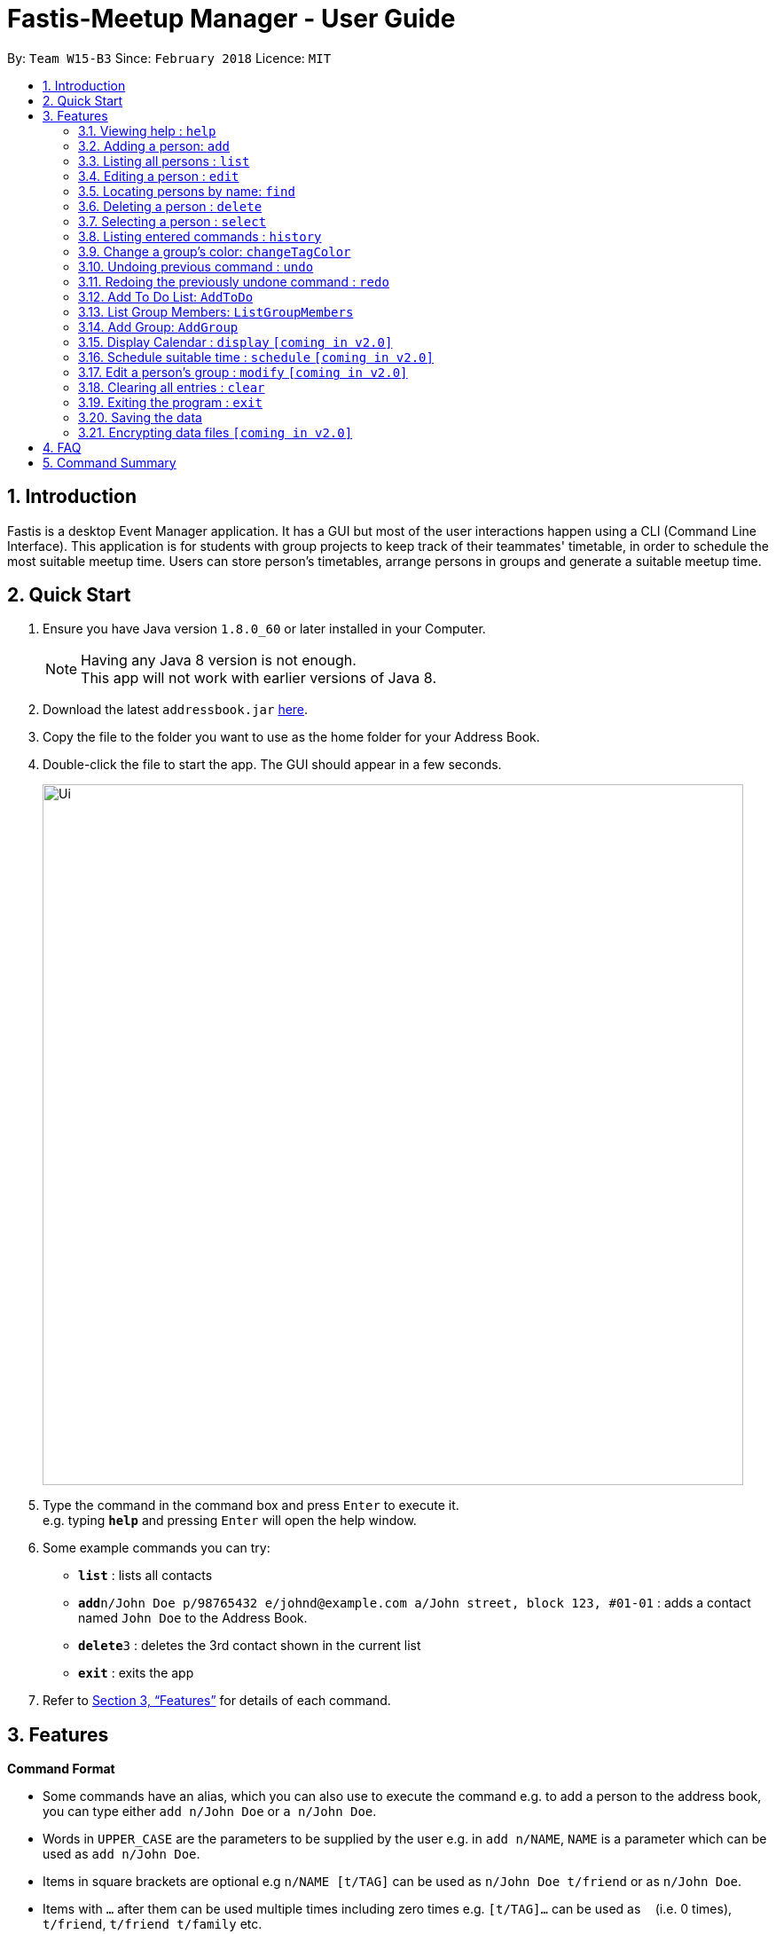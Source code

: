 = Fastis-Meetup Manager - User Guide
:toc:
:toc-title:
:toc-placement: preamble
:sectnums:
:imagesDir: images
:stylesDir: stylesheets
:xrefstyle: full
:experimental:
ifdef::env-github[]
:tip-caption: :bulb:
:note-caption: :information_source:
endif::[]
:repoURL: https://github.com/CS2103JAN2018-W15-B3/main

By: `Team W15-B3`      Since: `February 2018`      Licence: `MIT`

== Introduction

Fastis is a desktop Event Manager application. It has a GUI but most of the user interactions happen using a CLI (Command Line Interface). This application is for students with group projects to keep track of their teammates' timetable, in order to schedule the most suitable meetup time. Users can store person's timetables, arrange persons in groups and generate a suitable meetup time.

== Quick Start

.  Ensure you have Java version `1.8.0_60` or later installed in your Computer.
+
[NOTE]
Having any Java 8 version is not enough. +
This app will not work with earlier versions of Java 8.
+
.  Download the latest `addressbook.jar` link:{repoURL}/releases[here].
.  Copy the file to the folder you want to use as the home folder for your Address Book.
.  Double-click the file to start the app. The GUI should appear in a few seconds.
+
image::Ui.png[width="790"]
+
.  Type the command in the command box and press kbd:[Enter] to execute it. +
e.g. typing *`help`* and pressing kbd:[Enter] will open the help window.
.  Some example commands you can try:

* *`list`* : lists all contacts
* **`add`**`n/John Doe p/98765432 e/johnd@example.com a/John street, block 123, #01-01` : adds a contact named `John Doe` to the Address Book.
* **`delete`**`3` : deletes the 3rd contact shown in the current list
* *`exit`* : exits the app

.  Refer to <<Features>> for details of each command.

[[Features]]
== Features

====
*Command Format*

* Some commands have an alias, which you can also use to execute the command e.g. to add a person to the address book, you can type either `add n/John Doe` or `a n/John Doe`.
* Words in `UPPER_CASE` are the parameters to be supplied by the user e.g. in `add n/NAME`, `NAME` is a parameter which can be used as `add n/John Doe`.
* Items in square brackets are optional e.g `n/NAME [t/TAG]` can be used as `n/John Doe t/friend` or as `n/John Doe`.
* Items with `…`​ after them can be used multiple times including zero times e.g. `[t/TAG]...` can be used as `{nbsp}` (i.e. 0 times), `t/friend`, `t/friend t/family` etc.
* Parameters can be in any order e.g. if the command specifies `n/NAME p/PHONE_NUMBER`, `p/PHONE_NUMBER n/NAME` is also acceptable.
====

=== Viewing help : `help`

Format: `help`

=== Adding a person: `add`

Adds a person to the address book +
Alias: `a` +
Format: `add n/NAME p/PHONE_NUMBER e/EMAIL a/ADDRESS l/TIMETABLE_LINK d/DETAIL [t/TAG]...`

[TIP]
A person can have any number of groups (including 0)

Examples:

* `add n/John Doe p/98765432 e/johnd@example.com a/John street, block 123, #01-01 l/http://modsn.us/MYwiD d/Likes tennis`
* `add n/Betsy Crowe t/friend e/betsycrowe@example.com a/Newgate Prison p/1234567 l/http://modsn.us/56Dn9 d/Likes tennis t/criminal`

=== Listing all persons : `list`

Shows a list of all persons in the address book. +
Alias: `l` +
Format: `list`

=== Editing a person : `edit`

Edits an existing person in the address book. +
Alias: `e` +
Format: `edit INDEX [n/NAME] [p/PHONE] [e/EMAIL] [a/ADDRESS] [l/TIMETABLE_LINK] [d/DETAIL] [t/TAG]...`

****
* Edits the person at the specified `INDEX`. The index refers to the index number shown in the last person listing. The index *must be a positive integer* 1, 2, 3, ...
* At least one of the optional fields must be provided.
* Existing values will be updated to the input values.
* When editing groups, the existing groups of the person will be removed i.e adding of groups is not cumulative.
* You can remove all the person's groups by typing `t/` without specifying any groups after it.
****

Examples:

* `edit 1 p/91234567 e/johndoe@example.com` +
Edits the phone number and email address of the 1st person to be `91234567` and `johndoe@example.com` respectively.
* `edit 2 n/Betsy Crower t/` +
Edits the name of the 2nd person to be `Betsy Crower` and clears all existing groups.

=== Locating persons by name: `find`

Finds persons whose names contain any of the given keywords. +
Alias: `f` +
Format: `find KEYWORD [MORE_KEYWORDS]`

****
* The search is case insensitive. e.g `hans` will match `Hans`
* The order of the keywords does not matter. e.g. `Hans Bo` will match `Bo Hans`
* Only the name is searched.
* Only full words will be matched e.g. `Han` will not match `Hans`
* Persons matching at least one keyword will be returned (i.e. `OR` search). e.g. `Hans Bo` will return `Hans Gruber`, `Bo Yang`
****

Examples:

* `find John` +
Returns `john` and `John Doe`
* `find Betsy Tim John` +
Returns any person having names `Betsy`, `Tim`, or `John`

=== Deleting a person : `delete`

Deletes the specified person from the address book. +
Alias: `d` +
Format: `delete INDEX`

****
* Deletes the person at the specified `INDEX`.
* The index refers to the index number shown in the most recent listing.
* The index *must be a positive integer* 1, 2, 3, ...
****

Examples:

* `list` +
`delete 2` +
Deletes the 2nd person in the address book.
* `find Betsy` +
`delete 1` +
Deletes the 1st person in the results of the `find` command.

=== Selecting a person : `select`

Selects the person identified by the index number used in the last person listing. +
Alias: `s` +
Format: `select INDEX`

****
* Selects the person and loads the Google search page the person at the specified `INDEX`.
* The index refers to the index number shown in the most recent listing.
* The index *must be a positive integer* `1, 2, 3, ...`
****

Examples:

* `list` +
`select 2` +
Selects the 2nd person in the address book.
* `find Betsy` +
`select 1` +
Selects the 1st person in the results of the `find` command.

=== Listing entered commands : `history`

Lists all the commands that you have entered in reverse chronological order. +
Alias: `h` +
Format: `history`

[NOTE]
====
Pressing the kbd:[&uarr;] and kbd:[&darr;] arrows will display the previous and next input respectively in the command box.
====

=== Change a group's color: `changeTagColor`

Change a specific group color to one of the supported colors. +
Alias: `color` +
Format `changeTagColor TAG COLOR`

****
* The TAG specified must belong to one of the people in the address book
* Available COLORS are: teal, red, yellow, blue, orange, brown, green, pink, black, grey
****

// group::undoredo[]
=== Undoing previous command : `undo`

Restores the address book to the state before the previous _undoable_ command was executed. +
Alias: `u` +
Format: `undo`

[NOTE]
====
Undoable commands: those commands that modify the address book's content (`add`, `delete`, `edit` and `clear`).
====

Examples:

* `delete 1` +
`list` +
`undo` (reverses the `delete 1` command) +

* `select 1` +
`list` +
`undo` +
The `undo` command fails as there are no undoable commands executed previously.

* `delete 1` +
`clear` +
`undo` (reverses the `clear` command) +
`undo` (reverses the `delete 1` command) +

=== Redoing the previously undone command : `redo`

Reverses the most recent `undo` command. +
Alias: `r` +
Format: `redo`

Examples:

* `delete 1` +
`undo` (reverses the `delete 1` command) +
`redo` (reapplies the `delete 1` command) +

* `delete 1` +
`redo` +
The `redo` command fails as there are no `undo` commands executed previously.

* `delete 1` +
`clear` +
`undo` (reverses the `clear` command) +
`undo` (reverses the `delete 1` command) +
`redo` (reapplies the `delete 1` command) +
`redo` (reapplies the `clear` command) +
// end::undoredo[]

=== Add To Do List: `AddToDo`

Creates a todo list named `KEYWORD` +
Alias: `aTD` +
Format: `aTD KEYWORD[KEYWORDS]`

[NOTE]
====
Keyword cannot be an empty input.
====
// end:addToDo[]

=== List Group Members: `ListGroupMembers`

List out all persons with the given keywords(group tags). +
Alias: `lgm` +
Format: `ListGroupMembers INPUT`

****
* The search is case insensitive. e.g `cs1010` will match `CS1010`
* Only the name is searched.
****

Examples:

* `ListGroupMembers CS3230 CS1010` +
Returns any person having group tags `CS3230`, `CS1010`

image:lgmExample.png[width="800"]

=== Add Group: `AddGroup`

Creates a group named `KEYWORD` +
Alias: `aG` +
Format: `aG KEYWORD[KEYWORDS]`

[NOTE]
====
Keyword cannot be an empty input.
====

Examples:

* `addGroups CS2101 Project` +
New Group `CS2101 Oral Presentation` added, refer to Figure 2. +
image:addGroupExample.png[width ="800"]
Figure 2. Example of add Group
// end:AddGroup[]


=== Display Calendar : `display` `[coming in v2.0]`

Show all the group meeting in list in Calendar in time order.+
Alias: `d` +
Format: `display`

=== Schedule suitable time : `schedule` `[coming in v2.0]`

Compute a time suitable for all group members to meet. +
Alias: `s` +
Format: `schedule GROUP`

****
* GROUP refers the name of group which you want to work with.
* The name of the group entered must already exist in FASTIS or saved by your previously.
****

=== Edit a person's group : `modify` `[coming in v2.0]`

Modify the group that the person belongs to. +
Alias: `m` +
Format: `modify INDEX`

****
* INDEX refers to the index of the person you are trying to update his group.
* The index *must be a positive integer* 1, 2, 3, ...
****

=== Clearing all entries : `clear`

Clears all entries from the address book. +
Alias: `c` +
Format: `clear`

=== Exiting the program : `exit`

Exits the program. +
Format: `exit`

=== Saving the data

Address book data are saved in the hard disk automatically after any command that changes the data. +
There is no need to save manually.

// group::dataencryption[]
=== Encrypting data files `[coming in v2.0]`

Personal log in page that requires saved password. +
Sign up with `username` and `password`. +
Creation of password should use at least 1 lower case ,1 upper case and 1 number. +
Sign in with saved username and password to be able to use the secured application. +
Data files created by FASTIS will be encrypted using the `password` you have provided. +
// end::dataencryption[]

== FAQ

*Q*: How do I transfer my data to another Computer? +
*A*: Install the app in the other computer and overwrite the empty data file it creates with the file that contains the data of your previous Address Book folder.

== Command Summary

* *Add* `add n/NAME p/PHONE_NUMBER e/EMAIL a/ADDRESS [t/TAG]...` +
e.g. `add n/James Ho p/22224444 e/jamesho@example.com a/123, Clementi Rd, 1234665 t/friend t/colleague`
* *Clear* : `clear`
* *Delete* : `delete INDEX` +
e.g. `delete 3`
* *Edit* : `edit INDEX [n/NAME] [p/PHONE_NUMBER] [e/EMAIL] [a/ADDRESS] [t/TAG]...` +
e.g. `edit 2 n/James Lee e/jameslee@example.com`
* *Find* : `find KEYWORD [MORE_KEYWORDS]` +
e.g. `find James Jake`
* *List* : `list`
* *Help* : `help`
* *Select* : `select INDEX` +
e.g.`select 2`
* *History* : `history`
* *Undo* : `undo`
* *Redo* : `redo`
